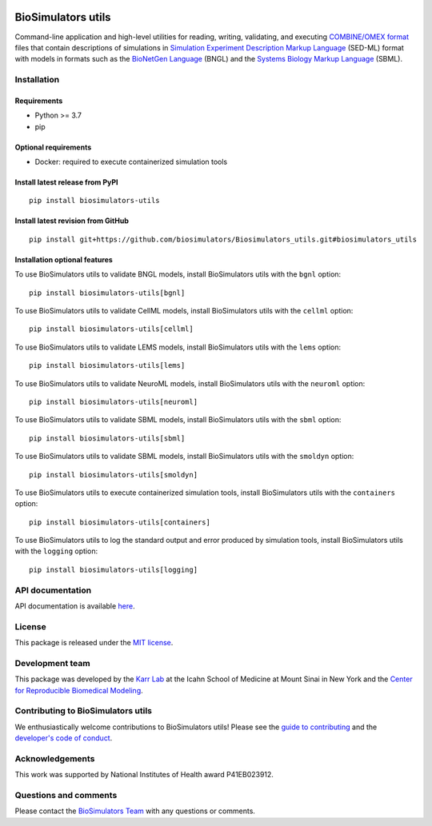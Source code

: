 |Latest release| |PyPI| |CI status| |Test coverage|

BioSimulators utils
===================

Command-line application and high-level utilities for reading, writing,
validating, and executing `COMBINE/OMEX
format <https://combinearchive.org/>`__ files that contain descriptions
of simulations in `Simulation Experiment Description Markup
Language <https://sed-ml.org/>`__ (SED-ML) format with models in formats
such as the `BioNetGen Language <https://bionetgen.org>`__ (BNGL) and
the `Systems Biology Markup Language <http://sbml.org>`__ (SBML).

Installation
------------

Requirements
~~~~~~~~~~~~

-  Python >= 3.7
-  pip

Optional requirements
~~~~~~~~~~~~~~~~~~~~~

-  Docker: required to execute containerized simulation tools

Install latest release from PyPI
~~~~~~~~~~~~~~~~~~~~~~~~~~~~~~~~

::

   pip install biosimulators-utils

Install latest revision from GitHub
~~~~~~~~~~~~~~~~~~~~~~~~~~~~~~~~~~~

::

   pip install git+https://github.com/biosimulators/Biosimulators_utils.git#biosimulators_utils

Installation optional features
~~~~~~~~~~~~~~~~~~~~~~~~~~~~~~

To use BioSimulators utils to validate BNGL models, install
BioSimulators utils with the ``bgnl`` option:

::

   pip install biosimulators-utils[bgnl]

To use BioSimulators utils to validate CellML models, install
BioSimulators utils with the ``cellml`` option:

::

   pip install biosimulators-utils[cellml]

To use BioSimulators utils to validate LEMS models, install
BioSimulators utils with the ``lems`` option:

::

   pip install biosimulators-utils[lems]

To use BioSimulators utils to validate NeuroML models, install
BioSimulators utils with the ``neuroml`` option:

::

   pip install biosimulators-utils[neuroml]

To use BioSimulators utils to validate SBML models, install
BioSimulators utils with the ``sbml`` option:

::

   pip install biosimulators-utils[sbml]

To use BioSimulators utils to validate SBML models, install
BioSimulators utils with the ``smoldyn`` option:

::

   pip install biosimulators-utils[smoldyn]

To use BioSimulators utils to execute containerized simulation tools,
install BioSimulators utils with the ``containers`` option:

::

   pip install biosimulators-utils[containers]

To use BioSimulators utils to log the standard output and error produced
by simulation tools, install BioSimulators utils with the ``logging``
option:

::

   pip install biosimulators-utils[logging]

API documentation
-----------------

API documentation is available
`here <https://biosimulators.github.io/Biosimulators_utils/>`__.

License
-------

This package is released under the `MIT license <LICENSE>`__.

Development team
----------------

This package was developed by the `Karr Lab <https://www.karrlab.org>`__
at the Icahn School of Medicine at Mount Sinai in New York and the
`Center for Reproducible Biomedical
Modeling <http://reproduciblebiomodels.org>`__.

Contributing to BioSimulators utils
-----------------------------------

We enthusiastically welcome contributions to BioSimulators utils! Please
see the `guide to contributing <CONTRIBUTING.md>`__ and the `developer's
code of conduct <CODE_OF_CONDUCT.md>`__.

Acknowledgements
----------------

This work was supported by National Institutes of Health award
P41EB023912.

Questions and comments
----------------------

Please contact the `BioSimulators
Team <mailto:info@biosimulators.org>`__ with any questions or comments.

.. |Latest release| image:: https://img.shields.io/github/v/release/biosimulators/Biosimulators_utils
   :target: https://github.com/biosimulators/Biosimulators_utils/releases
.. |PyPI| image:: https://img.shields.io/pypi/v/biosimulators-utils
   :target: https://pypi.org/project/biosimulators-utils/
.. |CI status| image:: https://github.com/biosimulators/Biosimulators_utils/workflows/Continuous%20integration/badge.svg
   :target: https://github.com/biosimulators/Biosimulators_utils/actions?query=workflow%3A%22Continuous+integration%22
.. |Test coverage| image:: https://codecov.io/gh/biosimulators/Biosimulators_utils/branch/dev/graph/badge.svg
   :target: https://codecov.io/gh/biosimulators/Biosimulators_utils
